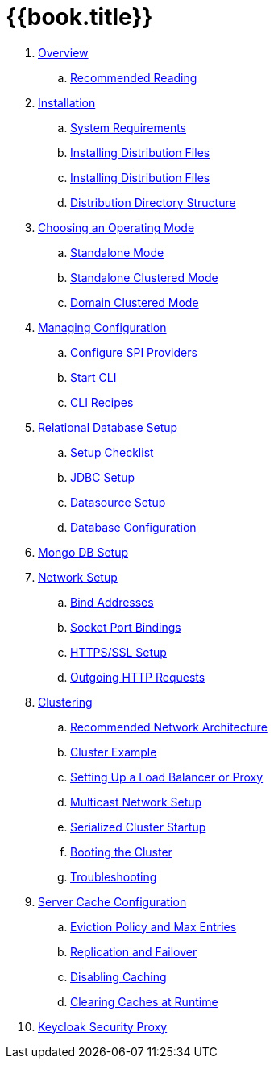 = {{book.title}}

. link:topics/overview.adoc[Overview]
.. link:topics/overview/recommended-reading.adoc[Recommended Reading]
. link:topics/installation.adoc[Installation]
.. link:topics/installation/system-requirements.adoc[System Requirements]
.. link:topics/installation/distribution-files-community.adoc[Installing Distribution Files]
.. link:topics/installation/distribution-files-product.adoc[Installing Distribution Files]
.. link:topics/installation/directory-structure.adoc[Distribution Directory Structure]
. link:topics/operating-mode.adoc[Choosing an Operating Mode]
.. link:topics/operating-mode/standalone.adoc[Standalone Mode]
.. link:topics/operating-mode/standalone-ha.adoc[Standalone Clustered Mode]
.. link:topics/operating-mode/domain.adoc[Domain Clustered Mode]
. link:topics/config-subsystem.adoc[Managing Configuration]
.. link:topics/config-subsystem/configure-spi-providers.adoc[Configure SPI Providers]
.. link:topics/config-subsystem/start-cli.adoc[Start CLI]
.. link:topics/config-subsystem/cli-recipes.adoc[CLI Recipes]
. link:topics/database.adoc[Relational Database Setup]
.. link:topics/database/checklist.adoc[Setup Checklist]
.. link:topics/database/jdbc.adoc[JDBC Setup]
.. link:topics/database/datasource.adoc[Datasource Setup]
.. link:topics/database/hibernate.adoc[Database Configuration]
. link:topics/mongo.adoc[Mongo DB Setup]
. link:topics/network.adoc[Network Setup]
.. link:topics/network/bind-address.adoc[Bind Addresses]
.. link:topics/network/ports.adoc[Socket Port Bindings]
.. link:topics/network/https.adoc[HTTPS/SSL Setup]
.. link:topics/network/outgoing.adoc[Outgoing HTTP Requests]
. link:topics/clustering.adoc[Clustering]
.. link:topics/clustering/recommended.adoc[Recommended Network Architecture]
.. link:topics/clustering/example.adoc[Cluster Example]
.. link:topics/clustering/load-balancer.adoc[Setting Up a Load Balancer or Proxy]
.. link:topics/clustering/multicast.adoc[Multicast Network Setup]
.. link:topics/clustering/serialized.adoc[Serialized Cluster Startup]
.. link:topics/clustering/booting.adoc[Booting the Cluster]
.. link:topics/clustering/troubleshooting.adoc[Troubleshooting]
. link:topics/cache.adoc[Server Cache Configuration]
.. link:topics/cache/eviction.adoc[Eviction Policy and Max Entries]
.. link:topics/cache/replication.adoc[Replication and Failover]
.. link:topics/cache/disable.adoc[Disabling Caching]
.. link:topics/cache/clear.adoc[Clearing Caches at Runtime]
. link:topics/proxy.adoc[Keycloak Security Proxy]
